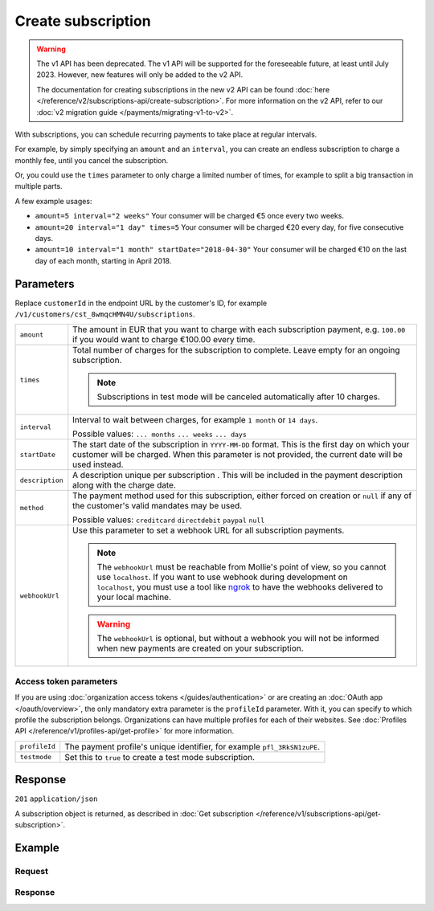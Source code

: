 Create subscription
===================
.. api-name:: Subscriptions API
   :version: 1

.. warning:: The v1 API has been deprecated. The v1 API will be supported for the foreseeable future, at least until
             July 2023. However, new features will only be added to the v2 API.

             The documentation for creating subscriptions in the new v2 API can be found
             :doc:`here </reference/v2/subscriptions-api/create-subscription>`. For more information on the v2 API,
             refer to our :doc:`v2 migration guide </payments/migrating-v1-to-v2>`.

.. endpoint::
   :method: POST
   :url: https://api.mollie.com/v1/customers/*customerId*/subscriptions

.. authentication::
   :api_keys: true
   :organization_access_tokens: false
   :oauth: true

With subscriptions, you can schedule recurring payments to take place at regular intervals.

For example, by simply specifying an ``amount`` and an ``interval``, you can create an endless subscription to charge a
monthly fee, until you cancel the subscription.

Or, you could use the ``times`` parameter to only charge a limited number of times, for example to split a big
transaction in multiple parts.

A few example usages:

* ``amount=5 interval="2 weeks"`` Your consumer will be charged €5 once every two weeks.
* ``amount=20 interval="1 day" times=5`` Your consumer will be charged €20 every day, for five consecutive days.
* ``amount=10 interval="1 month" startDate="2018-04-30"`` Your consumer will be charged €10 on the last day of each
  month, starting in April 2018.

Parameters
----------
Replace ``customerId`` in the endpoint URL by the customer's ID, for example
``/v1/customers/cst_8wmqcHMN4U/subscriptions``.

.. list-table::
   :widths: auto

   * - ``amount``

       .. type:: decimal
          :required: true

     - The amount in EUR that you want to charge with each subscription payment, e.g. ``100.00`` if you would want to
       charge €100.00 every time.

   * - ``times``

       .. type:: integer
          :required: false

     - Total number of charges for the subscription to complete. Leave empty for an ongoing subscription.

       .. note::
          Subscriptions in test mode will be canceled automatically after 10 charges.

   * - ``interval``

       .. type:: string
          :required: true

     - Interval to wait between charges, for example ``1 month`` or ``14 days``.

       Possible values: ``... months`` ``... weeks`` ``... days``

   * - ``startDate``

       .. type:: date
          :required: false

     - The start date of the subscription in ``YYYY-MM-DD`` format. This is the first day on which your
       customer will be charged. When this parameter is not provided, the current date will be used instead.

   * - ``description``

       .. type:: string
          :required: true

     - A description unique per subscription . This will be included in the payment description along with the charge
       date.

   * - ``method``

       .. type:: string
          :required: false

     - The payment method used for this subscription, either forced on creation or ``null`` if any of the
       customer's valid mandates may be used.

       Possible values: ``creditcard`` ``directdebit`` ``paypal`` ``null``

   * - ``webhookUrl``

       .. type:: string
          :required: false

     - Use this parameter to set a webhook URL for all subscription payments.


       .. note:: The ``webhookUrl`` must be reachable from Mollie's point of view, so you cannot use ``localhost``. If
          you want to use webhook during development on ``localhost``, you must use a tool like
          `ngrok <https://lornajane.net/posts/2015/test-incoming-webhooks-locally-with-ngrok>`_ to have the webhooks
          delivered to your local machine.

       .. warning:: The ``webhookUrl`` is optional, but without a webhook you will not be informed when new payments
          are created on your subscription.

Access token parameters
^^^^^^^^^^^^^^^^^^^^^^^
If you are using :doc:`organization access tokens </guides/authentication>` or are creating an
:doc:`OAuth app </oauth/overview>`, the only mandatory extra parameter is the ``profileId`` parameter. With it, you can
specify to which profile the subscription belongs. Organizations can have multiple profiles for each of their websites.
See :doc:`Profiles API </reference/v1/profiles-api/get-profile>` for more information.

.. list-table::
   :widths: auto

   * - ``profileId``

       .. type:: string
          :required: true

     - The payment profile's unique identifier, for example ``pfl_3RkSN1zuPE``.

   * - ``testmode``

       .. type:: boolean
          :required: false

     - Set this to ``true`` to create a test mode subscription.

Response
--------
``201`` ``application/json``

A subscription object is returned, as described in
:doc:`Get subscription </reference/v1/subscriptions-api/get-subscription>`.

Example
-------

Request
^^^^^^^
.. code-block:: bash
   :linenos:

   curl -X POST https://api.mollie.com/v1/customers/cst_stTC2WHAuS/subscriptions \
       -H "Authorization: Bearer test_dHar4XY7LxsDOtmnkVtjNVWXLSlXsM" \
       -d "amount=25.00" \
       -d "times=4" \
       -d "interval=3 months" \
       -d "description=Quarterly payment" \
       -d "webhookUrl=https://webshop.example.org/payments/webhook/"

Response
^^^^^^^^
.. code-block:: http
   :linenos:

   HTTP/1.1 201 Created
   Content-Type: application/json

   {
       "resource": "subscription",
       "id": "sub_rVKGtNd6s3",
       "customerId": "cst_stTC2WHAuS",
       "mode": "live",
       "createdDatetime": "2016-06-01T12:23:34.0Z",
       "status": "active",
       "amount": "25.00",
       "times": 4,
       "interval": "3 months",
       "description": "Quarterly payment",
       "method": null,
       "cancelledDatetime": null,
       "links": {
           "webhookUrl": "https://webshop.example.org/payments/webhook/"
       }
   }
